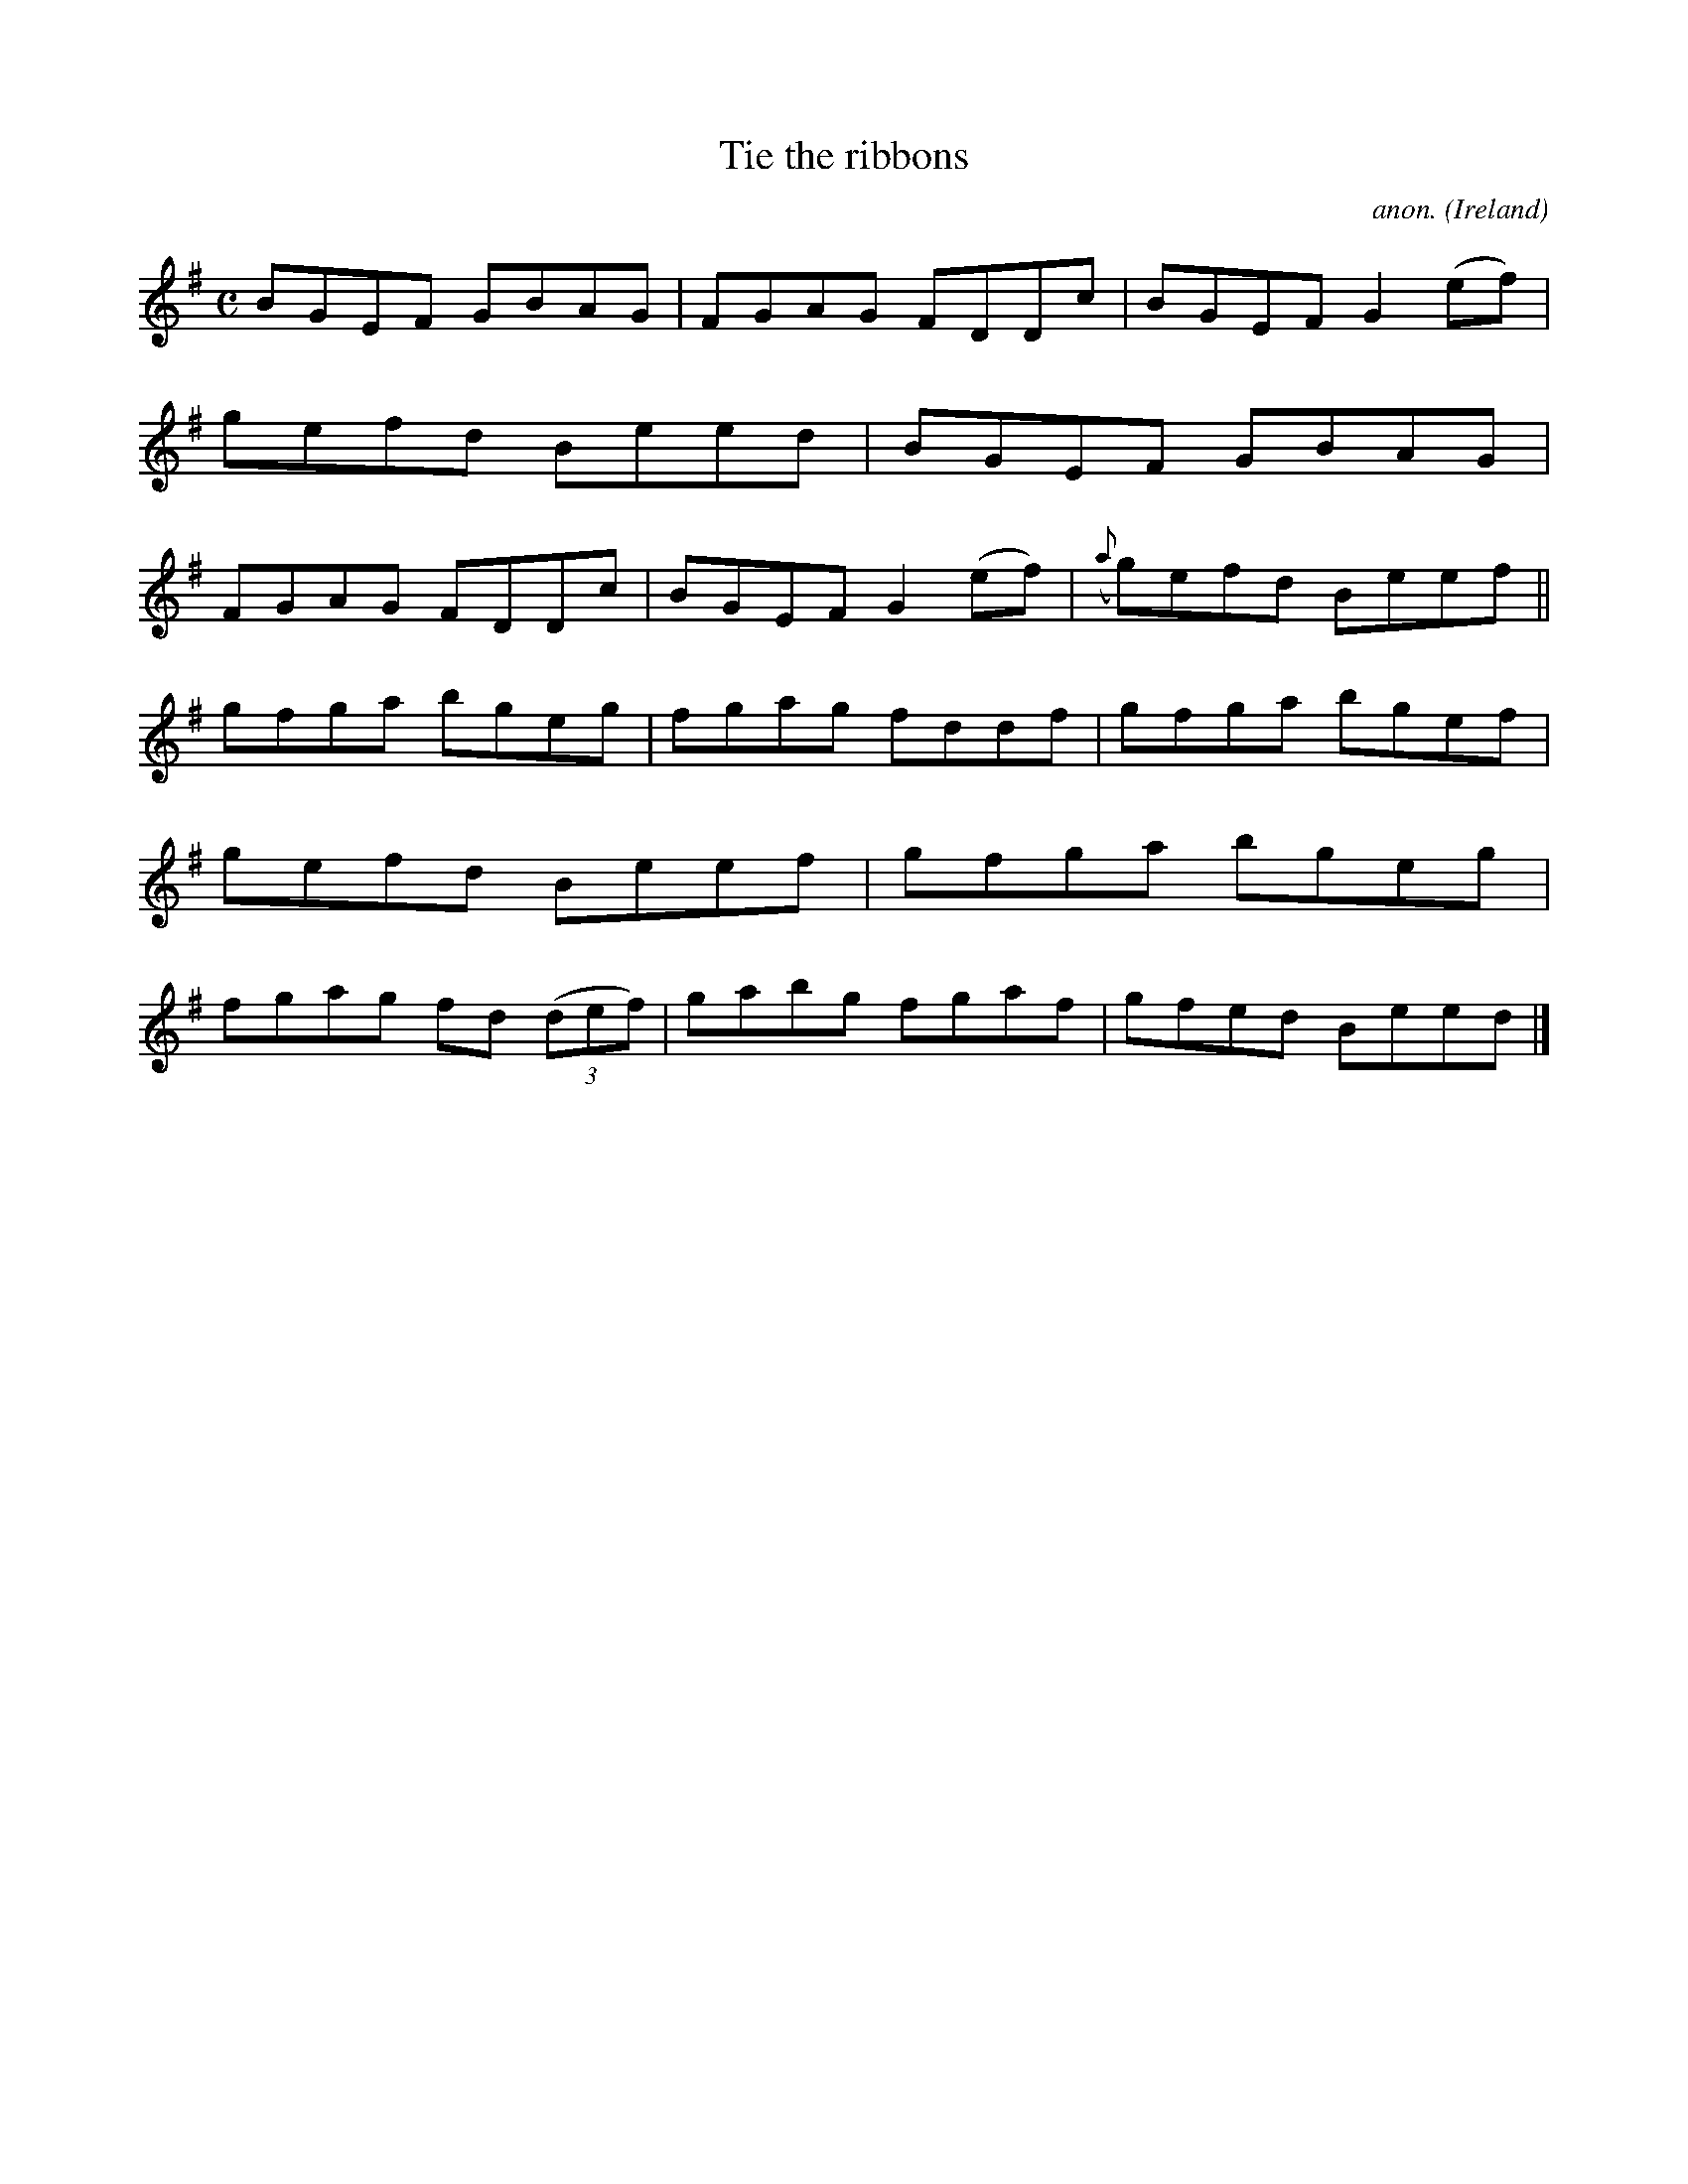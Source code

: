 X:607
T:Tie the ribbons
C:anon.
O:Ireland
B:Francis O'Neill: "The Dance Music of Ireland" (1907) no. 607
R:Reel
M:C
L:1/8
K:Em
BGEF GBAG|FGAG FDDc|BGEF G2(ef)|gefd Beed|BGEF GBAG|FGAG FDDc|BGEF G2(ef)|({a}g)efd Beef||
gfga bgeg|fgag fddf|gfga bgef|gefd Beef|gfga bgeg|fgag fd (3(def)|gabg fgaf|gfed Beed|]
%W:  From Musica Viva - http://www.musicaviva.com
%W:  the Internet center for free sheet music downloads.
